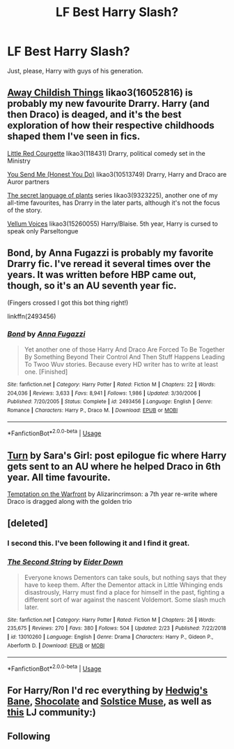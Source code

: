 #+TITLE: LF Best Harry Slash?

* LF Best Harry Slash?
:PROPERTIES:
:Author: JMT97
:Score: 12
:DateUnix: 1553399824.0
:DateShort: 2019-Mar-24
:FlairText: Request
:END:
Just, please, Harry with guys of his generation.


** [[https://archiveofourown.org/works/16052816][Away Childish Things]] likao3(16052816) is probably my new favourite Drarry. Harry (and then Draco) is deaged, and it's the best exploration of how their respective childhoods shaped them I've seen in fics.

[[https://archiveofourown.org/works/118431][Little Red Courgette]] likao3(118431) Drarry, political comedy set in the Ministry

[[https://archiveofourown.org/works/10513749][You Send Me (Honest You Do)]] likao3(10513749) Drarry, Harry and Draco are Auror partners

[[https://archiveofourown.org/series/631214][The secret language of plants]] series likao3(9323225), another one of my all-time favourites, has Drarry in the later parts, although it's not the focus of the story.

[[https://archiveofourown.org/works/15260055][Vellum Voices]] likao3(15260055) Harry/Blaise. 5th year, Harry is cursed to speak only Parseltongue
:PROPERTIES:
:Author: neymovirne
:Score: 6
:DateUnix: 1553429324.0
:DateShort: 2019-Mar-24
:END:


** Bond, by Anna Fugazzi is probably my favorite Drarry fic. I've reread it several times over the years. It was written before HBP came out, though, so it's an AU seventh year fic.

(Fingers crossed I got this bot thing right!)

linkffn(2493456)
:PROPERTIES:
:Author: Turdlock
:Score: 6
:DateUnix: 1553476346.0
:DateShort: 2019-Mar-25
:END:

*** [[https://www.fanfiction.net/s/2493456/1/][*/Bond/*]] by [[https://www.fanfiction.net/u/852780/Anna-Fugazzi][/Anna Fugazzi/]]

#+begin_quote
  Yet another one of those Harry And Draco Are Forced To Be Together By Something Beyond Their Control And Then Stuff Happens Leading To Twoo Wuv stories. Because every HD writer has to write at least one. [Finished]
#+end_quote

^{/Site/:} ^{fanfiction.net} ^{*|*} ^{/Category/:} ^{Harry} ^{Potter} ^{*|*} ^{/Rated/:} ^{Fiction} ^{M} ^{*|*} ^{/Chapters/:} ^{22} ^{*|*} ^{/Words/:} ^{204,036} ^{*|*} ^{/Reviews/:} ^{3,633} ^{*|*} ^{/Favs/:} ^{8,941} ^{*|*} ^{/Follows/:} ^{1,986} ^{*|*} ^{/Updated/:} ^{3/30/2006} ^{*|*} ^{/Published/:} ^{7/20/2005} ^{*|*} ^{/Status/:} ^{Complete} ^{*|*} ^{/id/:} ^{2493456} ^{*|*} ^{/Language/:} ^{English} ^{*|*} ^{/Genre/:} ^{Romance} ^{*|*} ^{/Characters/:} ^{Harry} ^{P.,} ^{Draco} ^{M.} ^{*|*} ^{/Download/:} ^{[[http://www.ff2ebook.com/old/ffn-bot/index.php?id=2493456&source=ff&filetype=epub][EPUB]]} ^{or} ^{[[http://www.ff2ebook.com/old/ffn-bot/index.php?id=2493456&source=ff&filetype=mobi][MOBI]]}

--------------

*FanfictionBot*^{2.0.0-beta} | [[https://github.com/tusing/reddit-ffn-bot/wiki/Usage][Usage]]
:PROPERTIES:
:Author: FanfictionBot
:Score: 1
:DateUnix: 1553476363.0
:DateShort: 2019-Mar-25
:END:


** [[https://archiveofourown.org/works/879852/chapters/1692695][Turn]] by Sara's Girl: post epilogue fic where Harry gets sent to an AU where he helped Draco in 6th year. All time favourite.

[[https://archiveofourown.org/works/4373594/chapters/9926705][Temptation on the Warfront]] by Alizarincrimson: a 7th year re-write where Draco is dragged along with the golden trio
:PROPERTIES:
:Author: magicallyqueer
:Score: 5
:DateUnix: 1553590812.0
:DateShort: 2019-Mar-26
:END:


** [deleted]
:PROPERTIES:
:Score: 4
:DateUnix: 1553458153.0
:DateShort: 2019-Mar-25
:END:

*** I second this. I've been following it and I find it great.
:PROPERTIES:
:Author: Nagiarutai
:Score: 3
:DateUnix: 1553515588.0
:DateShort: 2019-Mar-25
:END:


*** [[https://www.fanfiction.net/s/13010260/1/][*/The Second String/*]] by [[https://www.fanfiction.net/u/11012110/Eider-Down][/Eider Down/]]

#+begin_quote
  Everyone knows Dementors can take souls, but nothing says that they have to keep them. After the Dementor attack in Little Whinging ends disastrously, Harry must find a place for himself in the past, fighting a different sort of war against the nascent Voldemort. Some slash much later.
#+end_quote

^{/Site/:} ^{fanfiction.net} ^{*|*} ^{/Category/:} ^{Harry} ^{Potter} ^{*|*} ^{/Rated/:} ^{Fiction} ^{M} ^{*|*} ^{/Chapters/:} ^{26} ^{*|*} ^{/Words/:} ^{235,675} ^{*|*} ^{/Reviews/:} ^{270} ^{*|*} ^{/Favs/:} ^{380} ^{*|*} ^{/Follows/:} ^{504} ^{*|*} ^{/Updated/:} ^{2/23} ^{*|*} ^{/Published/:} ^{7/22/2018} ^{*|*} ^{/id/:} ^{13010260} ^{*|*} ^{/Language/:} ^{English} ^{*|*} ^{/Genre/:} ^{Drama} ^{*|*} ^{/Characters/:} ^{Harry} ^{P.,} ^{Gideon} ^{P.,} ^{Aberforth} ^{D.} ^{*|*} ^{/Download/:} ^{[[http://www.ff2ebook.com/old/ffn-bot/index.php?id=13010260&source=ff&filetype=epub][EPUB]]} ^{or} ^{[[http://www.ff2ebook.com/old/ffn-bot/index.php?id=13010260&source=ff&filetype=mobi][MOBI]]}

--------------

*FanfictionBot*^{2.0.0-beta} | [[https://github.com/tusing/reddit-ffn-bot/wiki/Usage][Usage]]
:PROPERTIES:
:Author: FanfictionBot
:Score: 1
:DateUnix: 1553458168.0
:DateShort: 2019-Mar-25
:END:


** For Harry/Ron I'd rec everything by [[https://www.livejournal.com/tools/memories.bml?user=hedwigs_bane][Hedwig's Bane]], [[http://shocfix.insanejournal.com/][Shocolate]] and [[https://solstice-muse.livejournal.com/21716.html][Solstice Muse]], as well as [[https://harry-and-ron.livejournal.com/][this]] LJ community:)
:PROPERTIES:
:Score: 4
:DateUnix: 1553459364.0
:DateShort: 2019-Mar-25
:END:


** Following
:PROPERTIES:
:Author: thisusernameismeta
:Score: 3
:DateUnix: 1553414484.0
:DateShort: 2019-Mar-24
:END:
